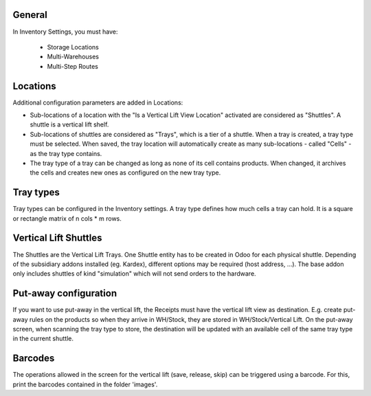 General
~~~~~~~

In Inventory Settings, you must have:

 * Storage Locations
 * Multi-Warehouses
 * Multi-Step Routes

Locations
~~~~~~~~~

Additional configuration parameters are added in Locations:

* Sub-locations of a location with the "Is a Vertical Lift View Location"
  activated are considered as "Shuttles". A shuttle is a vertical lift shelf.
* Sub-locations of shuttles are considered as "Trays", which is a tier of a
  shuttle. When a tray is created, a tray type must be selected. When saved, the
  tray location will automatically create as many sub-locations - called
  "Cells" - as the tray type contains.
* The tray type of a tray can be changed as long as none of its cell contains
  products. When changed, it archives the cells and creates new ones as
  configured on the new tray type.

Tray types
~~~~~~~~~~

Tray types can be configured in the Inventory settings.
A tray type defines how much cells a tray can hold. It is a square or rectangle
matrix of n cols * m rows.

Vertical Lift Shuttles
~~~~~~~~~~~~~~~~~~~~~~

The Shuttles are the Vertical Lift Trays. One Shuttle entity has to be created
in Odoo for each physical shuttle. Depending of the subsidiary addons installed
(eg. Kardex), different options may be required (host address, ...). The base
addon only includes shuttles of kind "simulation" which will not send orders to
the hardware.

Put-away configuration
~~~~~~~~~~~~~~~~~~~~~~

If you want to use put-away in the vertical lift, the Receipts must have the
vertical lift view as destination. E.g. create put-away rules on the products
so when they arrive in WH/Stock, they are stored in WH/Stock/Vertical Lift. On
the put-away screen, when scanning the tray type to store, the destination will
be updated with an available cell of the same tray type in the current shuttle.

Barcodes
~~~~~~~~

The operations allowed in the screen for the vertical lift (save, release, skip)
can be triggered using a barcode. For this, print the barcodes contained in the
folder 'images'.
